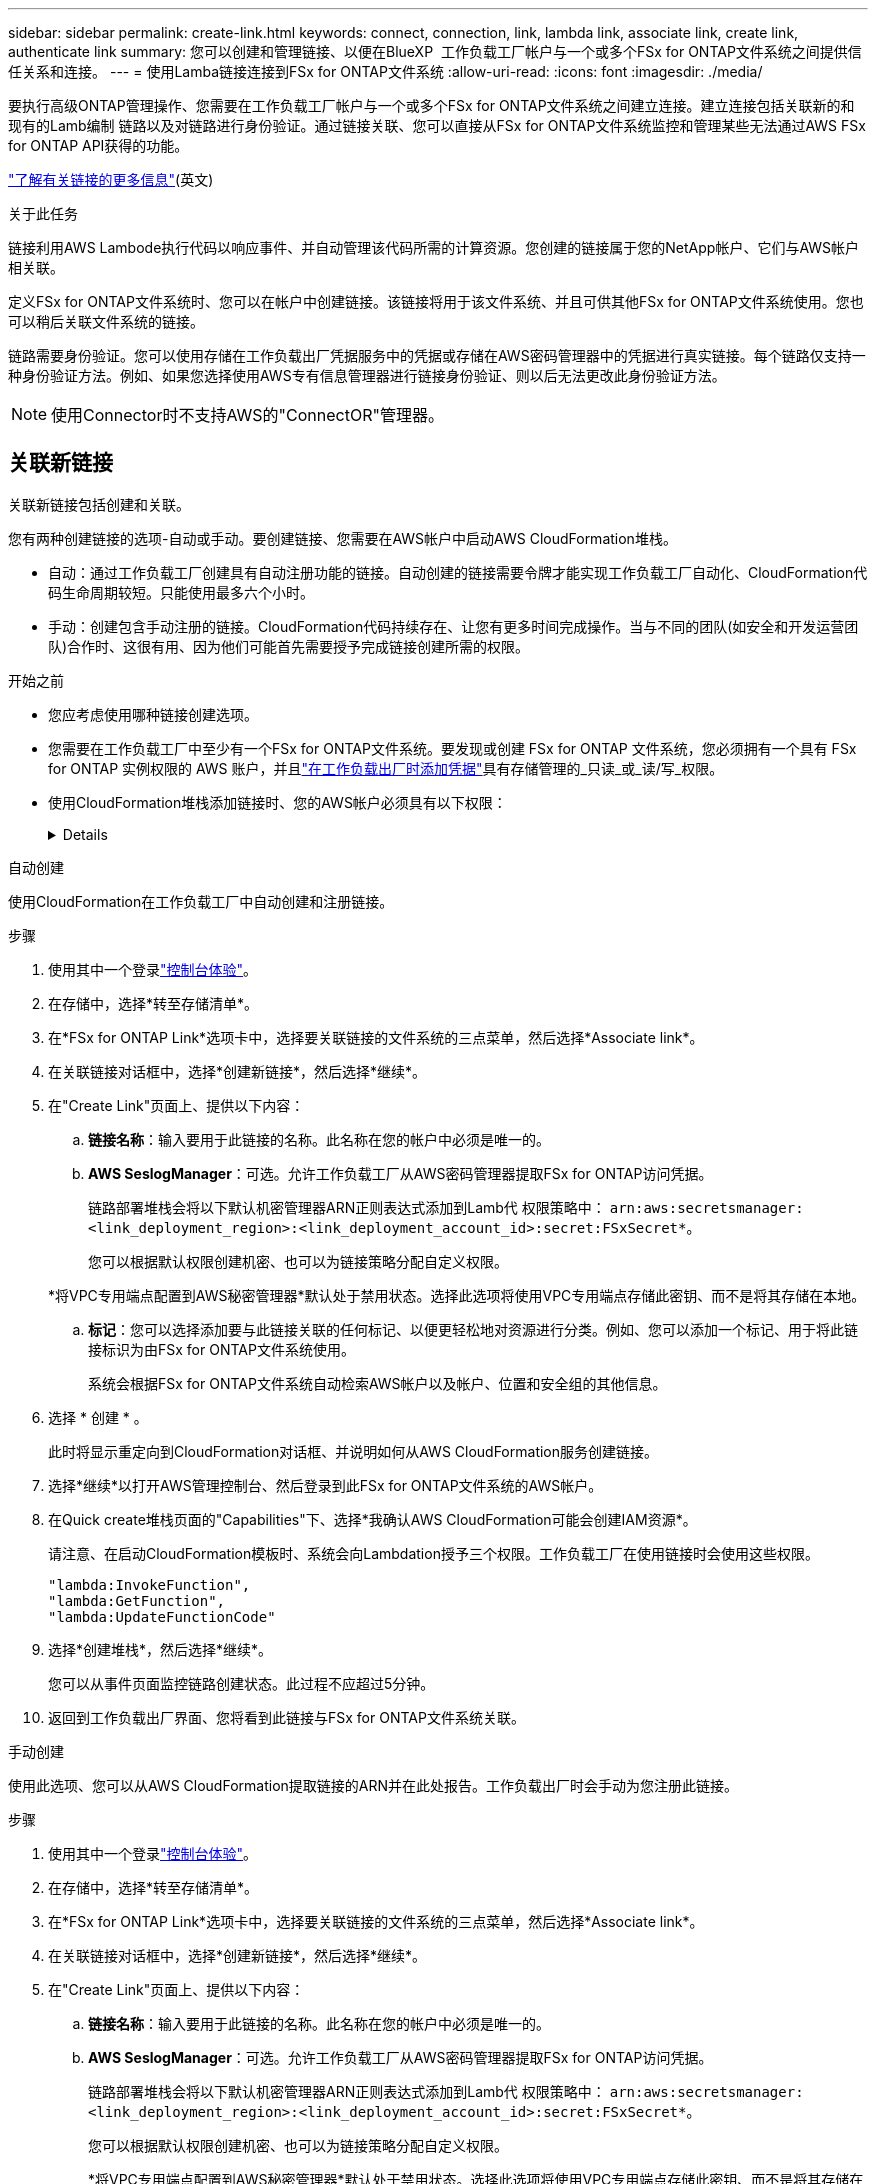 ---
sidebar: sidebar 
permalink: create-link.html 
keywords: connect, connection, link, lambda link, associate link, create link, authenticate link 
summary: 您可以创建和管理链接、以便在BlueXP  工作负载工厂帐户与一个或多个FSx for ONTAP文件系统之间提供信任关系和连接。 
---
= 使用Lamba链接连接到FSx for ONTAP文件系统
:allow-uri-read: 
:icons: font
:imagesdir: ./media/


[role="lead"]
要执行高级ONTAP管理操作、您需要在工作负载工厂帐户与一个或多个FSx for ONTAP文件系统之间建立连接。建立连接包括关联新的和现有的Lamb编制 链路以及对链路进行身份验证。通过链接关联、您可以直接从FSx for ONTAP文件系统监控和管理某些无法通过AWS FSx for ONTAP API获得的功能。

link:links-overview.html["了解有关链接的更多信息"](英文)

.关于此任务
链接利用AWS Lambode执行代码以响应事件、并自动管理该代码所需的计算资源。您创建的链接属于您的NetApp帐户、它们与AWS帐户相关联。

定义FSx for ONTAP文件系统时、您可以在帐户中创建链接。该链接将用于该文件系统、并且可供其他FSx for ONTAP文件系统使用。您也可以稍后关联文件系统的链接。

链路需要身份验证。您可以使用存储在工作负载出厂凭据服务中的凭据或存储在AWS密码管理器中的凭据进行真实链接。每个链路仅支持一种身份验证方法。例如、如果您选择使用AWS专有信息管理器进行链接身份验证、则以后无法更改此身份验证方法。


NOTE: 使用Connector时不支持AWS的"ConnectOR"管理器。



== 关联新链接

关联新链接包括创建和关联。

您有两种创建链接的选项-自动或手动。要创建链接、您需要在AWS帐户中启动AWS CloudFormation堆栈。

* 自动：通过工作负载工厂创建具有自动注册功能的链接。自动创建的链接需要令牌才能实现工作负载工厂自动化、CloudFormation代码生命周期较短。只能使用最多六个小时。
* 手动：创建包含手动注册的链接。CloudFormation代码持续存在、让您有更多时间完成操作。当与不同的团队(如安全和开发运营团队)合作时、这很有用、因为他们可能首先需要授予完成链接创建所需的权限。


.开始之前
* 您应考虑使用哪种链接创建选项。
* 您需要在工作负载工厂中至少有一个FSx for ONTAP文件系统。要发现或创建 FSx for ONTAP 文件系统，您必须拥有一个具有 FSx for ONTAP 实例权限的 AWS 账户，并且link:https://docs.netapp.com/us-en/workload-setup-admin/add-credentials.html#overview["在工作负载出厂时添加凭据"^]具有存储管理的_只读_或_读/写_权限。
* 使用CloudFormation堆栈添加链接时、您的AWS帐户必须具有以下权限：
+
[%collapsible]
====
[source, json]
----
"cloudformation:GetTemplateSummary",
"cloudformation:CreateStack",
"cloudformation:DeleteStack",
"cloudformation:DescribeStacks",
"cloudformation:ListStacks",
"cloudformation:DescribeStackEvents",
"cloudformation:ListStackResources",
"ec2:DescribeSubnets",
"ec2:DescribeSecurityGroups",
"ec2:DescribeVpcs",
"iam:ListRoles",
"iam:GetRolePolicy",
"iam:GetRole",
"iam:DeleteRolePolicy",
"iam:CreateRole",
"iam:DetachRolePolicy",
"iam:PassRole",
"iam:PutRolePolicy",
"iam:DeleteRole",
"iam:AttachRolePolicy",
"lambda:AddPermission",
"lambda:RemovePermission",
"lambda:InvokeFunction",
"lambda:GetFunction",
"lambda:CreateFunction",
"lambda:DeleteFunction",
"lambda:TagResource",
"codestar-connections:GetSyncConfiguration",
"ecr:BatchGetImage",
"ecr:GetDownloadUrlForLayer"
----
====


[role="tabbed-block"]
====
.自动创建
--
使用CloudFormation在工作负载工厂中自动创建和注册链接。

.步骤
. 使用其中一个登录link:https://docs.netapp.com/us-en/workload-setup-admin/console-experiences.html["控制台体验"^]。
. 在存储中，选择*转至存储清单*。
. 在*FSx for ONTAP Link*选项卡中，选择要关联链接的文件系统的三点菜单，然后选择*Associate link*。
. 在关联链接对话框中，选择*创建新链接*，然后选择*继续*。
. 在"Create Link"页面上、提供以下内容：
+
.. *链接名称*：输入要用于此链接的名称。此名称在您的帐户中必须是唯一的。
.. *AWS SeslogManager*：可选。允许工作负载工厂从AWS密码管理器提取FSx for ONTAP访问凭据。
+
链路部署堆栈会将以下默认机密管理器ARN正则表达式添加到Lamb代 权限策略中： `arn:aws:secretsmanager:<link_deployment_region>:<link_deployment_account_id>:secret:FSxSecret*`。

+
您可以根据默认权限创建机密、也可以为链接策略分配自定义权限。

+
*将VPC专用端点配置到AWS秘密管理器*默认处于禁用状态。选择此选项将使用VPC专用端点存储此密钥、而不是将其存储在本地。

.. *标记*：您可以选择添加要与此链接关联的任何标记、以便更轻松地对资源进行分类。例如、您可以添加一个标记、用于将此链接标识为由FSx for ONTAP文件系统使用。
+
系统会根据FSx for ONTAP文件系统自动检索AWS帐户以及帐户、位置和安全组的其他信息。



. 选择 * 创建 * 。
+
此时将显示重定向到CloudFormation对话框、并说明如何从AWS CloudFormation服务创建链接。

. 选择*继续*以打开AWS管理控制台、然后登录到此FSx for ONTAP文件系统的AWS帐户。
. 在Quick create堆栈页面的"Capabilities"下、选择*我确认AWS CloudFormation可能会创建IAM资源*。
+
请注意、在启动CloudFormation模板时、系统会向Lambdation授予三个权限。工作负载工厂在使用链接时会使用这些权限。

+
[source, json]
----
"lambda:InvokeFunction",
"lambda:GetFunction",
"lambda:UpdateFunctionCode"
----
. 选择*创建堆栈*，然后选择*继续*。
+
您可以从事件页面监控链路创建状态。此过程不应超过5分钟。

. 返回到工作负载出厂界面、您将看到此链接与FSx for ONTAP文件系统关联。


--
.手动创建
--
使用此选项、您可以从AWS CloudFormation提取链接的ARN并在此处报告。工作负载出厂时会手动为您注册此链接。

.步骤
. 使用其中一个登录link:https://docs.netapp.com/us-en/workload-setup-admin/console-experiences.html["控制台体验"^]。
. 在存储中，选择*转至存储清单*。
. 在*FSx for ONTAP Link*选项卡中，选择要关联链接的文件系统的三点菜单，然后选择*Associate link*。
. 在关联链接对话框中，选择*创建新链接*，然后选择*继续*。
. 在"Create Link"页面上、提供以下内容：
+
.. *链接名称*：输入要用于此链接的名称。此名称在您的帐户中必须是唯一的。
.. *AWS SeslogManager*：可选。允许工作负载工厂从AWS密码管理器提取FSx for ONTAP访问凭据。
+
链路部署堆栈会将以下默认机密管理器ARN正则表达式添加到Lamb代 权限策略中： `arn:aws:secretsmanager:<link_deployment_region>:<link_deployment_account_id>:secret:FSxSecret*`。

+
您可以根据默认权限创建机密、也可以为链接策略分配自定义权限。

+
*将VPC专用端点配置到AWS秘密管理器*默认处于禁用状态。选择此选项将使用VPC专用端点存储此密钥、而不是将其存储在本地。

.. *标记*：您可以选择添加要与此链接关联的任何标记、以便更轻松地对资源进行分类。例如、您可以添加一个标记、用于将此链接标识为由FSx for ONTAP文件系统使用。
.. *链接注册*：选择下拉箭头以展开有关如何从AWS CloudFormation服务注册链接的说明。按照说明进行操作。
+
请注意、在启动CloudFormation模板时、系统会向Lambdation授予三个权限。工作负载工厂在使用链接时会使用这些权限。

+
[source, json]
----
"lambda:InvokeFunction",
"lambda:GetFunction",
"lambda:UpdateFunctionCode"
----
+
成功创建堆栈后、将Lamb编制ARN粘贴到文本框中。

.. 系统会根据FSx for ONTAP文件系统自动检索AWS帐户以及帐户、位置和安全组的其他信息。


. 选择 * 创建 * 。
+
您可以从事件页面监控链路创建状态。此过程不应超过5分钟。

. 返回到工作负载出厂界面、您将看到此链接与FSx for ONTAP文件系统关联。


--
====
.结果
您创建的链接与FSx for ONTAP文件系统关联。您可以执行高级ONTAP操作。



== 将现有链接与FSx for ONTAP文件系统相关联

创建链接后、请将其与一个或多个FSx for ONTAP文件系统相关联。

.步骤
. 使用其中一个登录link:https://docs.netapp.com/us-en/workload-setup-admin/console-experiences.html["控制台体验"^]。
. 在存储中，选择*转至存储清单*。
. 在*FSx for ONTAP Link*选项卡中，选择要关联链接的文件系统的三点菜单，然后选择*Associate link*。
. 在关联链接页面中，选择*关联现有链接*，选择链接，然后选择*继续*。
. 选择身份验证模式。
+
** Workload Factory：输入密码两次。
** AWS机密管理器：输入机密ARN。
+
机密ARN必须包含以下密钥有效对：

+
*** filesystemID = FSx文件系统ID
*** 用户= FSX_USER
*** 密码= USER_password




. 选择 * 应用 * 。


.结果
此链接与FSx for ONTAP文件系统关联。您可以执行高级ONTAP操作。



== 对AWS的"Links Manager"链接身份验证问题进行故障排除

问题描述:: 此链接缺少检索密钥的权限。
+
--
*resolution*：链接处于活动状态后添加权限。登录到AWS控制台、找到Lamb代 链接、然后编辑附加的权限策略。

--
问题描述:: 未找到密钥。
+
--
*分辨率*：提供正确的密钥ARN。

--
问题描述:: 机密格式不正确。
+
--
*分辨率*：转到AWS的"27.0"选项并编辑格式。

此密钥应包含以下有效密钥对：

* filesystemID = FSx文件系统ID
* 用户= FSX_USER
* 密码= USER_password


--
问题描述:: 此密钥不包含用于文件系统身份验证的有效ONTAP凭据。
+
--
*解决方案*：提供可在AWS密码管理器中对ONTAP文件系统FSx进行身份验证的凭据。

--

